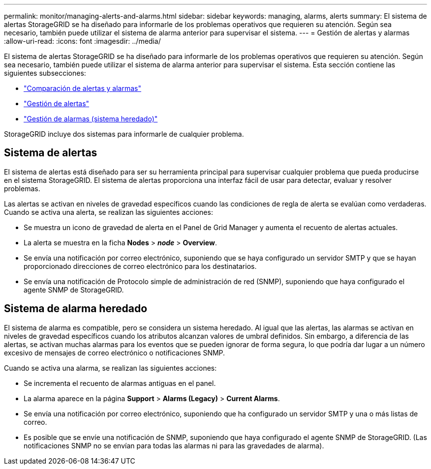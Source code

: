 ---
permalink: monitor/managing-alerts-and-alarms.html 
sidebar: sidebar 
keywords: managing, alarms, alerts 
summary: El sistema de alertas StorageGRID se ha diseñado para informarle de los problemas operativos que requieren su atención. Según sea necesario, también puede utilizar el sistema de alarma anterior para supervisar el sistema. 
---
= Gestión de alertas y alarmas
:allow-uri-read: 
:icons: font
:imagesdir: ../media/


[role="lead"]
El sistema de alertas StorageGRID se ha diseñado para informarle de los problemas operativos que requieren su atención. Según sea necesario, también puede utilizar el sistema de alarma anterior para supervisar el sistema. Esta sección contiene las siguientes subsecciones:

* link:comparing-alerts-and-alarms.html["Comparación de alertas y alarmas"]
* link:managing-alerts.html["Gestión de alertas"]
* link:managing-alarms.html["Gestión de alarmas (sistema heredado)"]


StorageGRID incluye dos sistemas para informarle de cualquier problema.



== Sistema de alertas

El sistema de alertas está diseñado para ser su herramienta principal para supervisar cualquier problema que pueda producirse en el sistema StorageGRID. El sistema de alertas proporciona una interfaz fácil de usar para detectar, evaluar y resolver problemas.

Las alertas se activan en niveles de gravedad específicos cuando las condiciones de regla de alerta se evalúan como verdaderas. Cuando se activa una alerta, se realizan las siguientes acciones:

* Se muestra un icono de gravedad de alerta en el Panel de Grid Manager y aumenta el recuento de alertas actuales.
* La alerta se muestra en la ficha *Nodes* > *_node_* > *Overview*.
* Se envía una notificación por correo electrónico, suponiendo que se haya configurado un servidor SMTP y que se hayan proporcionado direcciones de correo electrónico para los destinatarios.
* Se envía una notificación de Protocolo simple de administración de red (SNMP), suponiendo que haya configurado el agente SNMP de StorageGRID.




== Sistema de alarma heredado

El sistema de alarma es compatible, pero se considera un sistema heredado. Al igual que las alertas, las alarmas se activan en niveles de gravedad específicos cuando los atributos alcanzan valores de umbral definidos. Sin embargo, a diferencia de las alertas, se activan muchas alarmas para los eventos que se pueden ignorar de forma segura, lo que podría dar lugar a un número excesivo de mensajes de correo electrónico o notificaciones SNMP.

Cuando se activa una alarma, se realizan las siguientes acciones:

* Se incrementa el recuento de alarmas antiguas en el panel.
* La alarma aparece en la página *Support* > *Alarms (Legacy)* > *Current Alarms*.
* Se envía una notificación por correo electrónico, suponiendo que ha configurado un servidor SMTP y una o más listas de correo.
* Es posible que se envíe una notificación de SNMP, suponiendo que haya configurado el agente SNMP de StorageGRID. (Las notificaciones SNMP no se envían para todas las alarmas ni para las gravedades de alarma).

